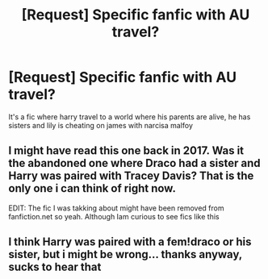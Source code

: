 #+TITLE: [Request] Specific fanfic with AU travel?

* [Request] Specific fanfic with AU travel?
:PROPERTIES:
:Author: agraoltomas
:Score: 6
:DateUnix: 1566513291.0
:DateShort: 2019-Aug-23
:FlairText: What's That Fic?
:END:
It's a fic where harry travel to a world where his parents are alive, he has sisters and lily is cheating on james with narcisa malfoy


** I might have read this one back in 2017. Was it the abandoned one where Draco had a sister and Harry was paired with Tracey Davis? That is the only one i can think of right now.

EDIT: The fic I was takking about might have been removed from fanfiction.net so yeah. Although Iam curious to see fics like this
:PROPERTIES:
:Author: LilBaby90210
:Score: 1
:DateUnix: 1566606873.0
:DateShort: 2019-Aug-24
:END:


** I think Harry was paired with a fem!draco or his sister, but i might be wrong... thanks anyway, sucks to hear that
:PROPERTIES:
:Author: agraoltomas
:Score: 1
:DateUnix: 1566687652.0
:DateShort: 2019-Aug-25
:END:

